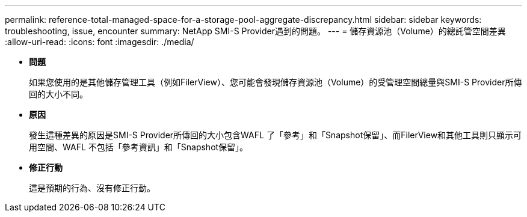 ---
permalink: reference-total-managed-space-for-a-storage-pool-aggregate-discrepancy.html 
sidebar: sidebar 
keywords: troubleshooting, issue, encounter 
summary: NetApp SMI-S Provider遇到的問題。 
---
= 儲存資源池（Volume）的總託管空間差異
:allow-uri-read: 
:icons: font
:imagesdir: ./media/


* *問題*
+
如果您使用的是其他儲存管理工具（例如FilerView）、您可能會發現儲存資源池（Volume）的受管理空間總量與SMI-S Provider所傳回的大小不同。

* *原因*
+
發生這種差異的原因是SMI-S Provider所傳回的大小包含WAFL 了「參考」和「Snapshot保留」、而FilerView和其他工具則只顯示可用空間、WAFL 不包括「參考資訊」和「Snapshot保留」。

* *修正行動*
+
這是預期的行為、沒有修正行動。


